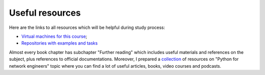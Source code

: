 Useful resources
----------------

Here are the links to all resources which will be helpful during study process:

-  `Virtual machines for this course <https://pyneng.github.io/docs/course-vm/>`__;
-  `Repositories with examples and tasks <https://github.com/natenka/pyneng-examples-exercises-en/>`__

Almost every book chapter has subchapter "Further reading" which includes useful materials and references on the subject, plus references to official documentations. Moreover, I prepared a `collection <https://natenka.github.io/pyneng-resources-en/>`__ of resources on "Python for network engineers" topic where you can find a lot of useful articles, books, video courses and podcasts.
